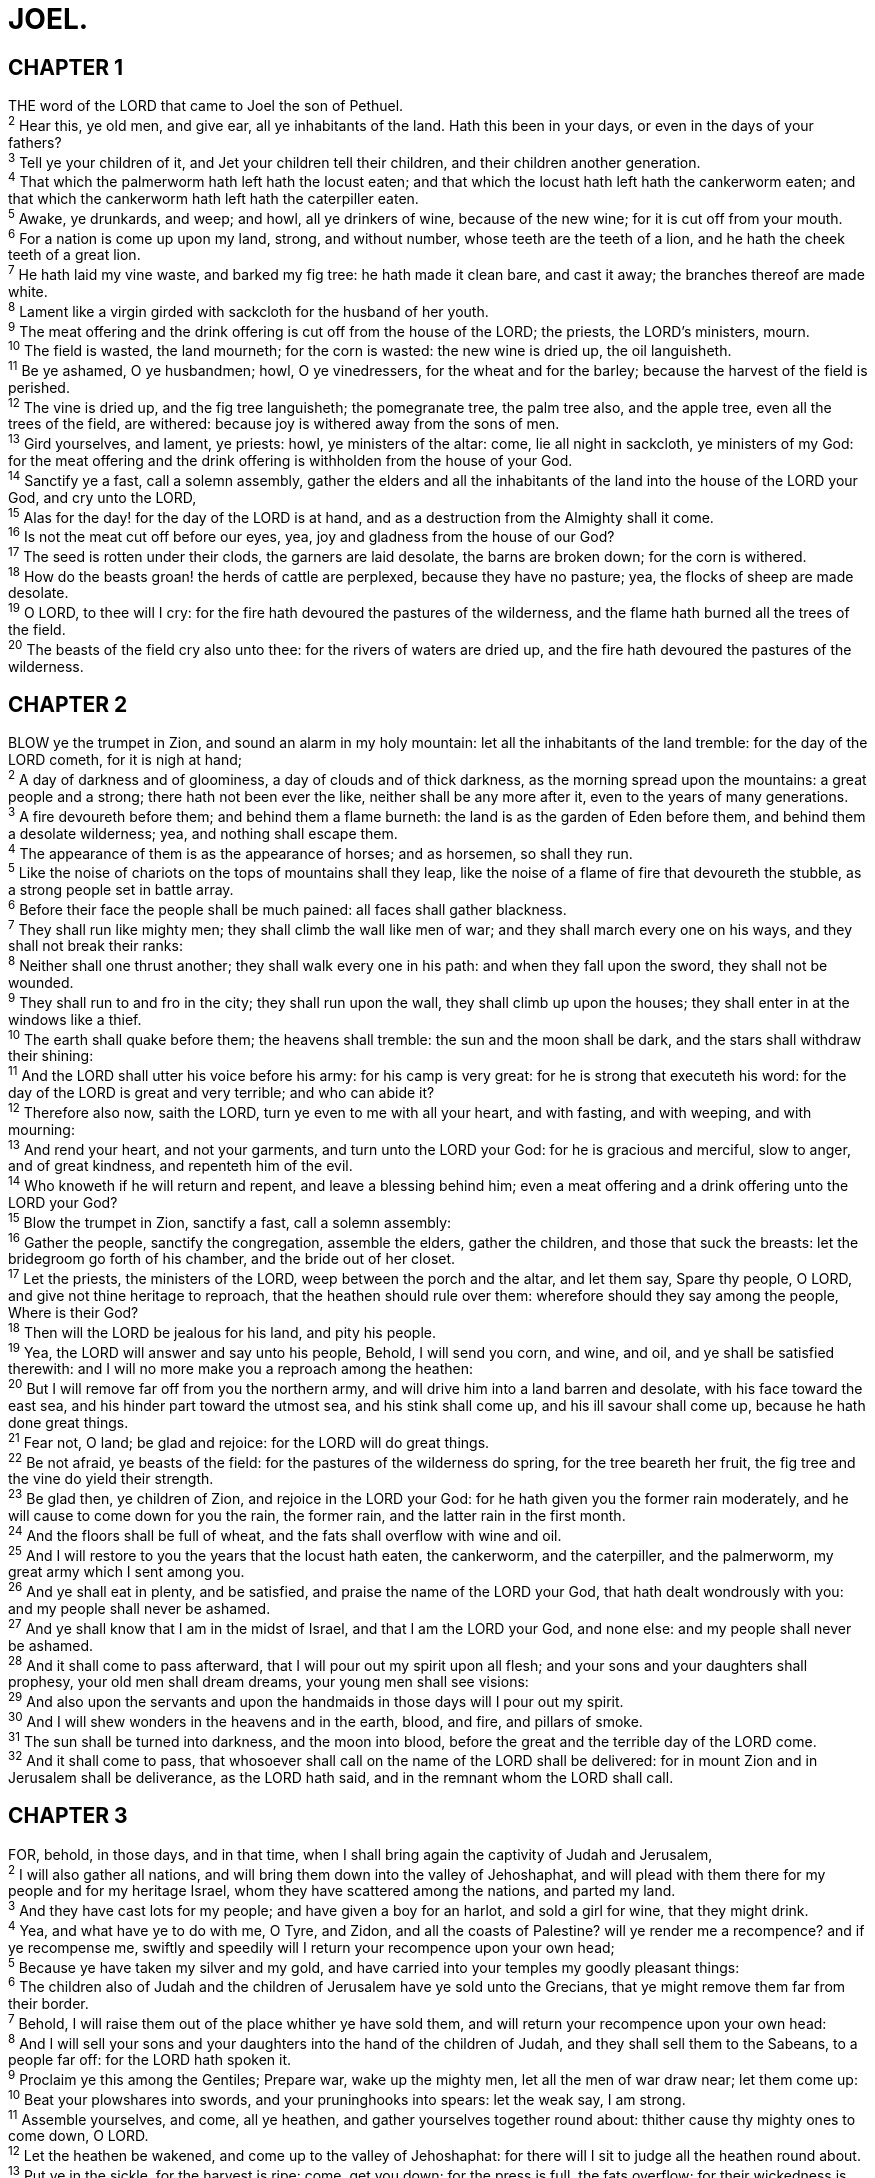 = JOEL.
 
== CHAPTER 1

[%hardbreaks]
THE word of the LORD that came to Joel the son of Pethuel.
^2^ Hear this, ye old men, and give ear, all ye inhabitants of the land. Hath this been in your days, or even in the days of your fathers?
^3^ Tell ye your children of it, and Jet your children tell their children, and their children another generation.
^4^ That which the palmerworm hath left hath the locust eaten; and that which the locust hath left hath the cankerworm eaten; and that which the cankerworm hath left hath the caterpiller eaten.
^5^ Awake, ye drunkards, and weep; and howl, all ye drinkers of wine, because of the new wine; for it is cut off from your mouth.
^6^ For a nation is come up upon my land, strong, and without number, whose teeth are the teeth of a lion, and he hath the cheek teeth of a great lion.
^7^ He hath laid my vine waste, and barked my fig tree: he hath made it clean bare, and cast it away; the branches thereof are made white.
^8^ Lament like a virgin girded with sackcloth for the husband of her youth.
^9^ The meat offering and the drink offering is cut off from the house of the LORD; the priests, the LORD’s ministers, mourn.
^10^ The field is wasted, the land mourneth; for the corn is wasted: the new wine is dried up, the oil languisheth.
^11^ Be ye ashamed, O ye husbandmen; howl, O ye vinedressers, for the wheat and for the barley; because the harvest of the field is perished.
^12^ The vine is dried up, and the fig tree languisheth; the pomegranate tree, the palm tree also, and the apple tree, even all the trees of the field, are withered: because joy is withered away from the sons of men.
^13^ Gird yourselves, and lament, ye priests: howl, ye ministers of the altar: come, lie all night in sackcloth, ye ministers of my God: for the meat offering and the drink offering is withholden from the house of your God.
^14^ Sanctify ye a fast, call a solemn assembly, gather the elders and all the inhabitants of the land into the house of the LORD your God, and cry unto the LORD,
^15^ Alas for the day! for the day of the LORD is at hand, and as a destruction from the Almighty shall it come.
^16^ Is not the meat cut off before our eyes, yea, joy and gladness from the house of our God?
^17^ The seed is rotten under their clods, the garners are laid desolate, the barns are broken down; for the corn is withered.
^18^ How do the beasts groan! the herds of cattle are perplexed, because they have no pasture; yea, the flocks of sheep are made desolate.
^19^ O LORD, to thee will I cry: for the fire hath devoured the pastures of the wilderness, and the flame hath burned all the trees of the field.
^20^ The beasts of the field cry also unto thee: for the rivers of waters are dried up, and the fire hath devoured the pastures of the wilderness.
 
== CHAPTER 2

[%hardbreaks]
BLOW ye the trumpet in Zion, and sound an alarm in my holy mountain: let all the inhabitants of the land tremble: for the day of the LORD cometh, for it is nigh at hand;
^2^ A day of darkness and of gloominess, a day of clouds and of thick darkness, as the morning spread upon the mountains: a great people and a strong; there hath not been ever the like, neither shall be any more after it, even to the years of many generations.
^3^ A fire devoureth before them; and behind them a flame burneth: the land is as the garden of Eden before them, and behind them a desolate wilderness; yea, and nothing shall escape them.
^4^ The appearance of them is as the appearance of horses; and as horsemen, so shall they run.
^5^ Like the noise of chariots on the tops of mountains shall they leap, like the noise of a flame of fire that devoureth the stubble, as a strong people set in battle array.
^6^ Before their face the people shall be much pained: all faces shall gather blackness.
^7^ They shall run like mighty men; they shall climb the wall like men of war; and they shall march every one on his ways, and they shall not break their ranks:
^8^ Neither shall one thrust another; they shall walk every one in his path: and when they fall upon the sword, they shall not be wounded.
^9^ They shall run to and fro in the city; they shall run upon the wall, they shall climb up upon the houses; they shall enter in at the windows like a thief.
^10^ The earth shall quake before them; the heavens shall tremble: the sun and the moon shall be dark, and the stars shall withdraw their shining:
^11^ And the LORD shall utter his voice before his army: for his camp is very great: for he is strong that executeth his word: for the day of the LORD is great and very terrible; and who can abide it?
^12^ Therefore also now, saith the LORD, turn ye even to me with all your heart, and with fasting, and with weeping, and with mourning:
^13^ And rend your heart, and not your garments, and turn unto the LORD your God: for he is gracious and merciful, slow to anger, and of great kindness, and repenteth him of the evil.
^14^ Who knoweth if he will return and repent, and leave a blessing behind him; even a meat offering and a drink offering unto the LORD your God?
^15^ Blow the trumpet in Zion, sanctify a fast, call a solemn assembly:
^16^ Gather the people, sanctify the congregation, assemble the elders, gather the children, and those that suck the breasts: let the bridegroom go forth of his chamber, and the bride out of her closet.
^17^ Let the priests, the ministers of the LORD, weep between the porch and the altar, and let them say, Spare thy people, O LORD, and give not thine heritage to reproach, that the heathen should rule over them: wherefore should they say among the people, Where is their God?
^18^ Then will the LORD be jealous for his land, and pity his people.
^19^ Yea, the LORD will answer and say unto his people, Behold, I will send you corn, and wine, and oil, and ye shall be satisfied therewith: and I will no more make you a reproach among the heathen:
^20^ But I will remove far off from you the northern army, and will drive him into a land barren and desolate, with his face toward the east sea, and his hinder part toward the utmost sea, and his stink shall come up, and his ill savour shall come up, because he hath done great things.
^21^ Fear not, O land; be glad and rejoice: for the LORD will do great things.
^22^ Be not afraid, ye beasts of the field: for the pastures of the wilderness do spring, for the tree beareth her fruit, the fig tree and the vine do yield their strength.
^23^ Be glad then, ye children of Zion, and rejoice in the LORD your God: for he hath given you the former rain moderately, and he will cause to come down for you the rain, the former rain, and the latter rain in the first month.
^24^ And the floors shall be full of wheat, and the fats shall overflow with wine and oil.
^25^ And I will restore to you the years that the locust hath eaten, the cankerworm, and the caterpiller, and the palmerworm, my great army which I sent among you.
^26^ And ye shall eat in plenty, and be satisfied, and praise the name of the LORD your God, that hath dealt wondrously with you: and my people shall never be ashamed.
^27^ And ye shall know that I am in the midst of Israel, and that I am the LORD your God, and none else: and my people shall never be ashamed.
^28^ And it shall come to pass afterward, that I will pour out my spirit upon all flesh; and your sons and your daughters shall prophesy, your old men shall dream dreams, your young men shall see visions:
^29^ And also upon the servants and upon the handmaids in those days will I pour out my spirit.
^30^ And I will shew wonders in the heavens and in the earth, blood, and fire, and pillars of smoke.
^31^ The sun shall be turned into darkness, and the moon into blood, before the great and the terrible day of the LORD come.
^32^ And it shall come to pass, that whosoever shall call on the name of the LORD shall be delivered: for in mount Zion and in Jerusalem shall be deliverance, as the LORD hath said, and in the remnant whom the LORD shall call.
 
== CHAPTER 3

[%hardbreaks]
FOR, behold, in those days, and in that time, when I shall bring again the captivity of Judah and Jerusalem,
^2^ I will also gather all nations, and will bring them down into the valley of Jehoshaphat, and will plead with them there for my people and for my heritage Israel, whom they have scattered among the nations, and parted my land.
^3^ And they have cast lots for my people; and have given a boy for an harlot, and sold a girl for wine, that they might drink.
^4^ Yea, and what have ye to do with me, O Tyre, and Zidon, and all the coasts of Palestine? will ye render me a recompence? and if ye recompense me, swiftly and speedily will I return your recompence upon your own head;
^5^ Because ye have taken my silver and my gold, and have carried into your temples my goodly pleasant things:
^6^ The children also of Judah and the children of Jerusalem have ye sold unto the Grecians, that ye might remove them far from their border.
^7^ Behold, I will raise them out of the place whither ye have sold them, and will return your recompence upon your own head:
^8^ And I will sell your sons and your daughters into the hand of the children of Judah, and they shall sell them to the Sabeans, to a people far off: for the LORD hath spoken it.
^9^ Proclaim ye this among the Gentiles; Prepare war, wake up the mighty men, let all the men of war draw near; let them come up:
^10^ Beat your plowshares into swords, and your pruninghooks into spears: let the weak say, I am strong.
^11^ Assemble yourselves, and come, all ye heathen, and gather yourselves together round about: thither cause thy mighty ones to come down, O LORD.
^12^ Let the heathen be wakened, and come up to the valley of Jehoshaphat: for there will I sit to judge all the heathen round about.
^13^ Put ye in the sickle, for the harvest is ripe: come, get you down; for the press is full, the fats overflow; for their wickedness is great.
^14^ Multitudes, multitudes in the valley of decision: for the day of the LORD is near in the valley of decision.
^15^ The sun and the moon shall be darkened, and the stars shall withdraw their shining.
^16^ The LORD also shall roar out of Zion, and utter his voice from Jerusalem; and the heavens and the earth shall shake: but the LORD will be the hope of his people, and the strength of the children of Israel.
^17^ So shall ye know that I am the LORD your God dwelling in Zion, my holy mountain: then shall Jerusalem be holy, and there shall no strangers pass through her any more.
^18^ And it shall come to pass in that day, that the mountains shall drop down new wine, and the hills shall flow with milk, and all the rivers of Judah shall flow with waters, and a fountain shall come forth of the house of the LORD, and shall water the valley of Shittim.
^19^ Egypt shall be a desolation, and Edom shall be a desolate wilderness, for the violence against the children of Judah, because they have shed innocent blood in their land.
^20^ But Judah shall dwell for ever, and Jerusalem from generation to generation.
^21^ For I will cleanse their blood that I have not cleansed: for the LORD dwelleth in Zion.

 
